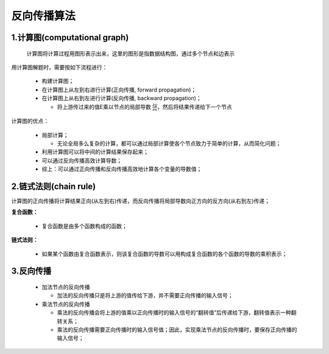 
反向传播算法
============

1.计算图(computational graph)
---------------------------------

   计算图将计算过程用图形表示出来，这里的图形是指数据结构图，通过多个节点和边表示

用计算图解题时，需要按如下流程进行：

   -  构建计算图；

   -  在计算图上从左到右进行计算(正向传播, forward propagation)；

   -  在计算图上从右到左进行计算(反向传播, backward propagation)；

      -  将上游传过来的值E乘以节点的局部导数 :math:`\frac{\partial y}{\partial x}`，然后将结果传递给下一个节点

计算图的优点：

   -  局部计算；

      -  无论全局多么复杂的计算，都可以通过局部计算使各个节点致力于简单的计算，从而简化问题；

   -  利用计算图可以将中间的计算结果保存起来；

   -  可以通过反向传播高效计算导数；

   -  综上：可以通过正向传播和反向传播高效地计算各个变量的导数值；

2.链式法则(chain rule)
----------------------------------

计算图的正向传播将计算结果正向(从左到右)传递，而反向传播将局部导数向正方向的反方向(从右到左)传递；

**复合函数：**

   -  复合函数是由多个函数构成的函数；

**链式法则：**

   -  如果某个函数由复合函数表示，则该复合函数的导数可以用构成复合函数的各个函数的导数的乘积表示；


3.反向传播
---------------------------------

   -  加法节点的反向传播

      -  加法的反向传播只是将上游的值传给下游，并不需要正向传播的输入信号；

   -  乘法节点的反向传播

      -  乘法的反向传播会将上游的值乘以正向传播时的输入信号的“翻转值”后传递给下游，翻转值表示一种翻转关系；

      -  乘法的反向传播需要正向传播时的输入信号值；因此，实现乘法节点的反向传播时，要保存正向传播的输入信号；
